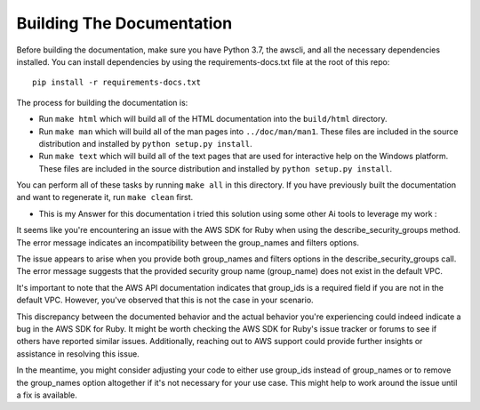 ==========================
Building The Documentation
==========================

Before building the documentation, make sure you have Python 3.7,
the awscli, and all the necessary dependencies installed.  You can
install dependencies by using the requirements-docs.txt file at the
root of this repo::

    pip install -r requirements-docs.txt

The process for building the documentation is:

* Run ``make html`` which will build all of the HTML documentation
  into the ``build/html`` directory.

* Run ``make man`` which will build all of the man pages into
  ``../doc/man/man1``.  These files are included in the source
  distribution and installed by ``python setup.py install``.

* Run ``make text`` which will build all of the text pages that
  are used for interactive help on the Windows platform.  These files
  are included in the source distribution and installed by
  ``python setup.py install``.

You can perform all of these tasks by running ``make all`` in this
directory.  If you have previously built the documentation and want
to regenerate it, run ``make clean`` first.





* This is my Answer for this documentation i tried this solution using some other Ai tools to leverage my work :

It seems like you're encountering an issue with the AWS SDK for Ruby when using the describe_security_groups method. The error message indicates an incompatibility between the group_names and filters options.

The issue appears to arise when you provide both group_names and filters options in the describe_security_groups call. The error message suggests that the provided security group name (group_name) does not exist in the default VPC.

It's important to note that the AWS API documentation indicates that group_ids is a required field if you are not in the default VPC. However, you've observed that this is not the case in your scenario.

This discrepancy between the documented behavior and the actual behavior you're experiencing could indeed indicate a bug in the AWS SDK for Ruby. It might be worth checking the AWS SDK for Ruby's issue tracker or forums to see if others have reported similar issues. Additionally, reaching out to AWS support could provide further insights or assistance in resolving this issue.

In the meantime, you might consider adjusting your code to either use group_ids instead of group_names or to remove the group_names option altogether if it's not necessary for your use case. This might help to work around the issue until a fix is available.
